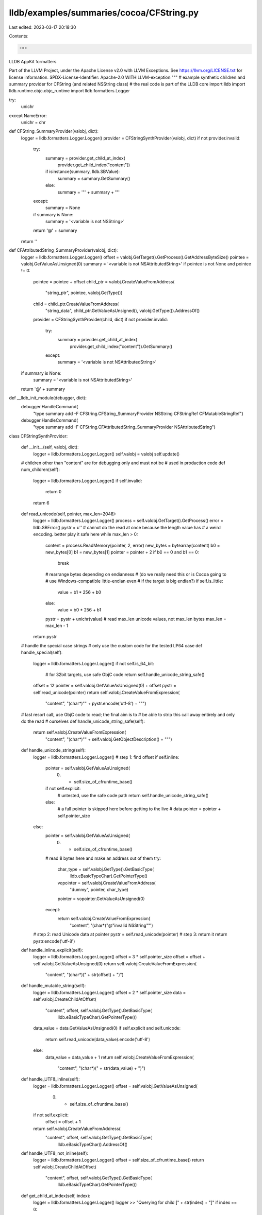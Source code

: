 lldb/examples/summaries/cocoa/CFString.py
=========================================

Last edited: 2023-03-17 20:18:30

Contents:

.. code-block:: py

    """
LLDB AppKit formatters

Part of the LLVM Project, under the Apache License v2.0 with LLVM Exceptions.
See https://llvm.org/LICENSE.txt for license information.
SPDX-License-Identifier: Apache-2.0 WITH LLVM-exception
"""
# example synthetic children and summary provider for CFString (and related NSString class)
# the real code is part of the LLDB core
import lldb
import lldb.runtime.objc.objc_runtime
import lldb.formatters.Logger

try:
    unichr
except NameError:
    unichr = chr

def CFString_SummaryProvider(valobj, dict):
    logger = lldb.formatters.Logger.Logger()
    provider = CFStringSynthProvider(valobj, dict)
    if not provider.invalid:
        try:
            summary = provider.get_child_at_index(
                provider.get_child_index("content"))
            if isinstance(summary, lldb.SBValue):
                summary = summary.GetSummary()
            else:
                summary = '"' + summary + '"'
        except:
            summary = None
        if summary is None:
            summary = '<variable is not NSString>'
        return '@' + summary
    return ''


def CFAttributedString_SummaryProvider(valobj, dict):
    logger = lldb.formatters.Logger.Logger()
    offset = valobj.GetTarget().GetProcess().GetAddressByteSize()
    pointee = valobj.GetValueAsUnsigned(0)
    summary = '<variable is not NSAttributedString>'
    if pointee is not None and pointee != 0:
        pointee = pointee + offset
        child_ptr = valobj.CreateValueFromAddress(
            "string_ptr", pointee, valobj.GetType())
        child = child_ptr.CreateValueFromAddress(
            "string_data",
            child_ptr.GetValueAsUnsigned(),
            valobj.GetType()).AddressOf()
        provider = CFStringSynthProvider(child, dict)
        if not provider.invalid:
            try:
                summary = provider.get_child_at_index(
                    provider.get_child_index("content")).GetSummary()
            except:
                summary = '<variable is not NSAttributedString>'
    if summary is None:
        summary = '<variable is not NSAttributedString>'
    return '@' + summary


def __lldb_init_module(debugger, dict):
    debugger.HandleCommand(
        "type summary add -F CFString.CFString_SummaryProvider NSString CFStringRef CFMutableStringRef")
    debugger.HandleCommand(
        "type summary add -F CFString.CFAttributedString_SummaryProvider NSAttributedString")


class CFStringSynthProvider:

    def __init__(self, valobj, dict):
        logger = lldb.formatters.Logger.Logger()
        self.valobj = valobj
        self.update()

    # children other than "content" are for debugging only and must not be
    # used in production code
    def num_children(self):
        logger = lldb.formatters.Logger.Logger()
        if self.invalid:
            return 0
        return 6

    def read_unicode(self, pointer, max_len=2048):
        logger = lldb.formatters.Logger.Logger()
        process = self.valobj.GetTarget().GetProcess()
        error = lldb.SBError()
        pystr = u''
        # cannot do the read at once because the length value has
        # a weird encoding. better play it safe here
        while max_len > 0:
            content = process.ReadMemory(pointer, 2, error)
            new_bytes = bytearray(content)
            b0 = new_bytes[0]
            b1 = new_bytes[1]
            pointer = pointer + 2
            if b0 == 0 and b1 == 0:
                break
            # rearrange bytes depending on endianness
            # (do we really need this or is Cocoa going to
            #  use Windows-compatible little-endian even
            #  if the target is big endian?)
            if self.is_little:
                value = b1 * 256 + b0
            else:
                value = b0 * 256 + b1
            pystr = pystr + unichr(value)
            # read max_len unicode values, not max_len bytes
            max_len = max_len - 1
        return pystr

    # handle the special case strings
    # only use the custom code for the tested LP64 case
    def handle_special(self):
        logger = lldb.formatters.Logger.Logger()
        if not self.is_64_bit:
            # for 32bit targets, use safe ObjC code
            return self.handle_unicode_string_safe()
        offset = 12
        pointer = self.valobj.GetValueAsUnsigned(0) + offset
        pystr = self.read_unicode(pointer)
        return self.valobj.CreateValueFromExpression(
            "content", "(char*)\"" + pystr.encode('utf-8') + "\"")

    # last resort call, use ObjC code to read; the final aim is to
    # be able to strip this call away entirely and only do the read
    # ourselves
    def handle_unicode_string_safe(self):
        return self.valobj.CreateValueFromExpression(
            "content", "(char*)\"" + self.valobj.GetObjectDescription() + "\"")

    def handle_unicode_string(self):
        logger = lldb.formatters.Logger.Logger()
        # step 1: find offset
        if self.inline:
            pointer = self.valobj.GetValueAsUnsigned(
                0) + self.size_of_cfruntime_base()
            if not self.explicit:
                # untested, use the safe code path
                return self.handle_unicode_string_safe()
            else:
                # a full pointer is skipped here before getting to the live
                # data
                pointer = pointer + self.pointer_size
        else:
            pointer = self.valobj.GetValueAsUnsigned(
                0) + self.size_of_cfruntime_base()
            # read 8 bytes here and make an address out of them
            try:
                char_type = self.valobj.GetType().GetBasicType(
                    lldb.eBasicTypeChar).GetPointerType()
                vopointer = self.valobj.CreateValueFromAddress(
                    "dummy", pointer, char_type)
                pointer = vopointer.GetValueAsUnsigned(0)
            except:
                return self.valobj.CreateValueFromExpression(
                    "content", '(char*)"@\"invalid NSString\""')
        # step 2: read Unicode data at pointer
        pystr = self.read_unicode(pointer)
        # step 3: return it
        return pystr.encode('utf-8')

    def handle_inline_explicit(self):
        logger = lldb.formatters.Logger.Logger()
        offset = 3 * self.pointer_size
        offset = offset + self.valobj.GetValueAsUnsigned(0)
        return self.valobj.CreateValueFromExpression(
            "content", "(char*)(" + str(offset) + ")")

    def handle_mutable_string(self):
        logger = lldb.formatters.Logger.Logger()
        offset = 2 * self.pointer_size
        data = self.valobj.CreateChildAtOffset(
            "content", offset, self.valobj.GetType().GetBasicType(
                lldb.eBasicTypeChar).GetPointerType())
        data_value = data.GetValueAsUnsigned(0)
        if self.explicit and self.unicode:
            return self.read_unicode(data_value).encode('utf-8')
        else:
            data_value = data_value + 1
            return self.valobj.CreateValueFromExpression(
                "content", "(char*)(" + str(data_value) + ")")

    def handle_UTF8_inline(self):
        logger = lldb.formatters.Logger.Logger()
        offset = self.valobj.GetValueAsUnsigned(
            0) + self.size_of_cfruntime_base()
        if not self.explicit:
            offset = offset + 1
        return self.valobj.CreateValueFromAddress(
            "content", offset, self.valobj.GetType().GetBasicType(
                lldb.eBasicTypeChar)).AddressOf()

    def handle_UTF8_not_inline(self):
        logger = lldb.formatters.Logger.Logger()
        offset = self.size_of_cfruntime_base()
        return self.valobj.CreateChildAtOffset(
            "content", offset, self.valobj.GetType().GetBasicType(
                lldb.eBasicTypeChar).GetPointerType())

    def get_child_at_index(self, index):
        logger = lldb.formatters.Logger.Logger()
        logger >> "Querying for child [" + str(index) + "]"
        if index == 0:
            return self.valobj.CreateValueFromExpression(
                "mutable", str(int(self.mutable)))
        if index == 1:
            return self.valobj.CreateValueFromExpression("inline",
                                                         str(int(self.inline)))
        if index == 2:
            return self.valobj.CreateValueFromExpression(
                "explicit", str(int(self.explicit)))
        if index == 3:
            return self.valobj.CreateValueFromExpression(
                "unicode", str(int(self.unicode)))
        if index == 4:
            return self.valobj.CreateValueFromExpression(
                "special", str(int(self.special)))
        if index == 5:
            # we are handling the several possible combinations of flags.
            # for each known combination we have a function that knows how to
            # go fetch the data from memory instead of running code. if a string is not
            # correctly displayed, one should start by finding a combination of flags that
            # makes it different from these known cases, and provide a new reader function
            # if this is not possible, a new flag might have to be made up (like the "special" flag
            # below, which is not a real flag in CFString), or alternatively one might need to use
            # the ObjC runtime helper to detect the new class and deal with it accordingly
            # print 'mutable = ' + str(self.mutable)
            # print 'inline = ' + str(self.inline)
            # print 'explicit = ' + str(self.explicit)
            # print 'unicode = ' + str(self.unicode)
            # print 'special = ' + str(self.special)
            if self.mutable:
                return self.handle_mutable_string()
            elif self.inline and self.explicit and \
                    self.unicode == False and self.special == False and \
                    self.mutable == False:
                return self.handle_inline_explicit()
            elif self.unicode:
                return self.handle_unicode_string()
            elif self.special:
                return self.handle_special()
            elif self.inline:
                return self.handle_UTF8_inline()
            else:
                return self.handle_UTF8_not_inline()

    def get_child_index(self, name):
        logger = lldb.formatters.Logger.Logger()
        logger >> "Querying for child ['" + str(name) + "']"
        if name == "content":
            return self.num_children() - 1
        if name == "mutable":
            return 0
        if name == "inline":
            return 1
        if name == "explicit":
            return 2
        if name == "unicode":
            return 3
        if name == "special":
            return 4

    # CFRuntimeBase is defined as having an additional
    # 4 bytes (padding?) on LP64 architectures
    # to get its size we add up sizeof(pointer)+4
    # and then add 4 more bytes if we are on a 64bit system
    def size_of_cfruntime_base(self):
        logger = lldb.formatters.Logger.Logger()
        return self.pointer_size + 4 + (4 if self.is_64_bit else 0)

    # the info bits are part of the CFRuntimeBase structure
    # to get at them we have to skip a uintptr_t and then get
    # at the least-significant byte of a 4 byte array. If we are
    # on big-endian this means going to byte 3, if we are on
    # little endian (OSX & iOS), this means reading byte 0
    def offset_of_info_bits(self):
        logger = lldb.formatters.Logger.Logger()
        offset = self.pointer_size
        if not self.is_little:
            offset = offset + 3
        return offset

    def read_info_bits(self):
        logger = lldb.formatters.Logger.Logger()
        cfinfo = self.valobj.CreateChildAtOffset(
            "cfinfo",
            self.offset_of_info_bits(),
            self.valobj.GetType().GetBasicType(
                lldb.eBasicTypeChar))
        cfinfo.SetFormat(11)
        info = cfinfo.GetValue()
        if info is not None:
            self.invalid = False
            return int(info, 0)
        else:
            self.invalid = True
            return None

    # calculating internal flag bits of the CFString object
    # this stuff is defined and discussed in CFString.c
    def is_mutable(self):
        logger = lldb.formatters.Logger.Logger()
        return (self.info_bits & 1) == 1

    def is_inline(self):
        logger = lldb.formatters.Logger.Logger()
        return (self.info_bits & 0x60) == 0

    # this flag's name is ambiguous, it turns out
    # we must skip a length byte to get at the data
    # when this flag is False
    def has_explicit_length(self):
        logger = lldb.formatters.Logger.Logger()
        return (self.info_bits & (1 | 4)) != 4

    # probably a subclass of NSString. obtained this from [str pathExtension]
    # here info_bits = 0 and Unicode data at the start of the padding word
    # in the long run using the isa value might be safer as a way to identify this
    # instead of reading the info_bits
    def is_special_case(self):
        logger = lldb.formatters.Logger.Logger()
        return self.info_bits == 0

    def is_unicode(self):
        logger = lldb.formatters.Logger.Logger()
        return (self.info_bits & 0x10) == 0x10

    # preparing ourselves to read into memory
    # by adjusting architecture-specific info
    def adjust_for_architecture(self):
        logger = lldb.formatters.Logger.Logger()
        self.pointer_size = self.valobj.GetTarget().GetProcess().GetAddressByteSize()
        self.is_64_bit = self.pointer_size == 8
        self.is_little = self.valobj.GetTarget().GetProcess(
        ).GetByteOrder() == lldb.eByteOrderLittle

    # reading info bits out of the CFString and computing
    # useful values to get at the real data
    def compute_flags(self):
        logger = lldb.formatters.Logger.Logger()
        self.info_bits = self.read_info_bits()
        if self.info_bits is None:
            return
        self.mutable = self.is_mutable()
        self.inline = self.is_inline()
        self.explicit = self.has_explicit_length()
        self.unicode = self.is_unicode()
        self.special = self.is_special_case()

    def update(self):
        logger = lldb.formatters.Logger.Logger()
        self.adjust_for_architecture()
        self.compute_flags()


